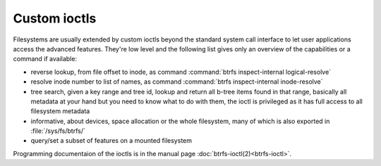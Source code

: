 Custom ioctls
=============

Filesystems are usually extended by custom ioctls beyond the standard system
call interface to let user applications access the advanced features. They're
low level and the following list gives only an overview of the capabilities or
a command if available:

- reverse lookup, from file offset to inode, as command :command:`btrfs inspect-internal logical-resolve`

- resolve inode number to list of names, as command :command:`btrfs inspect-internal inode-resolve`

- tree search, given a key range and tree id, lookup and return all b-tree items
  found in that range, basically all metadata at your hand but you need to know
  what to do with them, the ioctl is privileged as it has full access to all
  filesystem metadata

- informative, about devices, space allocation or the whole filesystem, many of
  which is also exported in :file:`/sys/fs/btrfs/`

- query/set a subset of features on a mounted filesystem

Programming documentaion of the ioctls is in the manual page
:doc:`btrfs-ioctl(2)<btrfs-ioctl>`.
